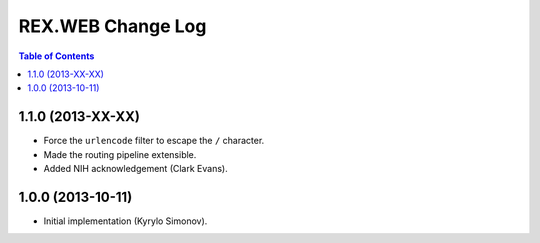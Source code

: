 **********************
  REX.WEB Change Log
**********************

.. contents:: Table of Contents


1.1.0 (2013-XX-XX)
==================

* Force the ``urlencode`` filter to escape the ``/`` character.
* Made the routing pipeline extensible.
* Added NIH acknowledgement (Clark Evans).


1.0.0 (2013-10-11)
==================

* Initial implementation (Kyrylo Simonov).


